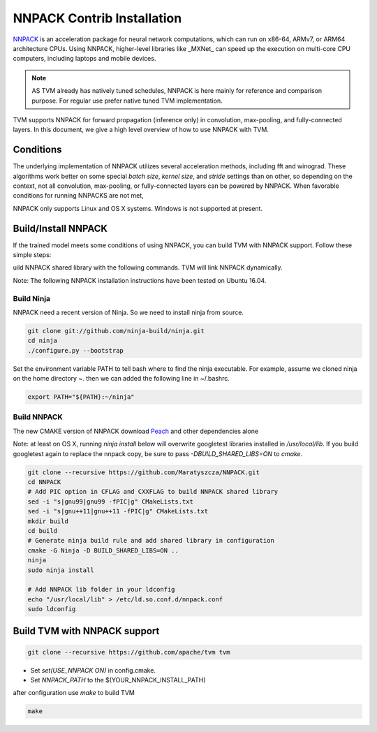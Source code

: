 ..  Licensed to the Apache Software Foundation (ASF) under one
    or more contributor license agreements.  See the NOTICE file
    distributed with this work for additional information
    regarding copyright ownership.  The ASF licenses this file
    to you under the Apache License, Version 2.0 (the
    "License"); you may not use this file except in compliance
    with the License.  You may obtain a copy of the License at

..    http://www.apache.org/licenses/LICENSE-2.0

..  Unless required by applicable law or agreed to in writing,
    software distributed under the License is distributed on an
    "AS IS" BASIS, WITHOUT WARRANTIES OR CONDITIONS OF ANY
    KIND, either express or implied.  See the License for the
    specific language governing permissions and limitations
    under the License.


NNPACK Contrib Installation
===========================

`NNPACK <https://github.com/Maratyszcza/NNPACK>`_ is an acceleration package
for neural network computations, which can run on x86-64, ARMv7, or ARM64 architecture CPUs.
Using NNPACK, higher-level libraries like _MXNet_ can speed up
the execution on multi-core CPU computers, including laptops and mobile devices.

.. note::

   AS TVM already has natively tuned schedules, NNPACK is here mainly for reference and comparison purpose.
   For regular use prefer native tuned TVM implementation.

TVM supports NNPACK for forward propagation (inference only) in convolution, max-pooling, and fully-connected layers.
In this document, we give a high level overview of how to use NNPACK with TVM.

Conditions
----------

The underlying implementation of NNPACK utilizes several acceleration methods,
including fft and winograd.
These algorithms work better on some special `batch size`, `kernel size`, and `stride` settings than on other,
so depending on the context, not all convolution, max-pooling, or fully-connected layers can be powered by NNPACK.
When favorable conditions for running NNPACKS are not met,

NNPACK only supports Linux and OS X systems. Windows is not supported at present.

Build/Install NNPACK
--------------------

If the trained model meets some conditions of using NNPACK,
you can build TVM with NNPACK support.
Follow these simple steps:

uild NNPACK shared library with the following commands. TVM will link NNPACK dynamically.

Note: The following NNPACK installation instructions have been tested on Ubuntu 16.04.

Build Ninja
~~~~~~~~~~~

NNPACK need a recent version of Ninja. So we need to install ninja from source.

.. code:: bash

   git clone git://github.com/ninja-build/ninja.git
   cd ninja
   ./configure.py --bootstrap


Set the environment variable PATH to tell bash where to find the ninja executable. For example, assume we cloned ninja on the home directory ~. then we can added the following line in ~/.bashrc.


.. code:: bash

   export PATH="${PATH}:~/ninja"


Build NNPACK
~~~~~~~~~~~~

The new CMAKE version of NNPACK download `Peach <https://github.com/Maratyszcza/PeachPy>`_ and other dependencies alone

Note: at least on OS X, running `ninja install` below will overwrite googletest libraries installed in `/usr/local/lib`. If you build googletest again to replace the nnpack copy, be sure to pass `-DBUILD_SHARED_LIBS=ON` to `cmake`.

.. code:: bash

   git clone --recursive https://github.com/Maratyszcza/NNPACK.git
   cd NNPACK
   # Add PIC option in CFLAG and CXXFLAG to build NNPACK shared library
   sed -i "s|gnu99|gnu99 -fPIC|g" CMakeLists.txt
   sed -i "s|gnu++11|gnu++11 -fPIC|g" CMakeLists.txt
   mkdir build
   cd build
   # Generate ninja build rule and add shared library in configuration
   cmake -G Ninja -D BUILD_SHARED_LIBS=ON ..
   ninja
   sudo ninja install

   # Add NNPACK lib folder in your ldconfig
   echo "/usr/local/lib" > /etc/ld.so.conf.d/nnpack.conf
   sudo ldconfig


Build TVM with NNPACK support
-----------------------------

.. code:: bash

   git clone --recursive https://github.com/apache/tvm tvm

- Set `set(USE_NNPACK ON)` in config.cmake.
- Set `NNPACK_PATH` to the $(YOUR_NNPACK_INSTALL_PATH)

after configuration use `make` to build TVM


.. code:: bash

   make
